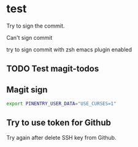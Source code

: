 * test
:PROPERTIES:
:ID:       BC41C713-E671-4947-A5AA-20095EC4344C
:END:

Try to sign the commit.

Can't sign commit

try to sign commit with zsh emacs plugin enabled

** TODO Test magit-todos
:PROPERTIES:
:ID:       E0D3D73E-0FCE-4DA3-9284-09C15BFA1681
:END:

** Magit sign
#+begin_src sh
export PINENTRY_USER_DATA="USE_CURSES=1"
#+end_src

** Try to use token for Github
Try again after delete SSH key from Github.
